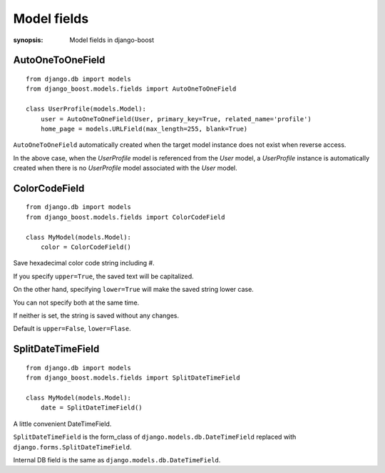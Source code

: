 Model fields
=========================

:synopsis: Model fields in django-boost

AutoOneToOneField
------------------

::

  from django.db import models
  from django_boost.models.fields import AutoOneToOneField

  class UserProfile(models.Model):
      user = AutoOneToOneField(User, primary_key=True, related_name='profile')
      home_page = models.URLField(max_length=255, blank=True)

``AutoOneToOneField`` automatically created when the target model instance does not exist when reverse access.

In the above case, when the `UserProfile` model is referenced from the `User` model,
a `UserProfile` instance is automatically created when there is no `UserProfile` model associated with the `User` model.

ColorCodeField
---------------

::

  from django.db import models
  from django_boost.models.fields import ColorCodeField

  class MyModel(models.Model):
      color = ColorCodeField()


Save hexadecimal color code string including #.

If you specify ``upper=True``, the saved text will be capitalized.

On the other hand, specifying ``lower=True`` will make the saved string lower case.

You can not specify both at the same time.

If neither is set, the string is saved without any changes.

Default is ``upper=False``, ``lower=Flase``.


SplitDateTimeField
-------------------

::

  from django.db import models
  from django_boost.models.fields import SplitDateTimeField

  class MyModel(models.Model):
      date = SplitDateTimeField()

A little convenient DateTimeField.

``SplitDateTimeField`` is the form_class of ``django.models.db.DateTimeField`` replaced with ``django.forms.SplitDateTimeField``.

Internal DB field is the same as ``django.models.db.DateTimeField``.
